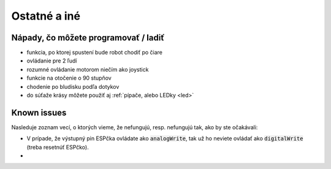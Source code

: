 ===================================
Ostatné a iné
===================================

.. _ideas:

Nápady, čo môžete programovať / ladiť
--------------------------------------

* funkcia, po ktorej spustení bude robot chodiť po čiare
* ovládanie pre 2 ľudí
* rozumné ovládanie motorom niečím ako joystick
* funkcie na otočenie o 90 stupňov
* chodenie po bludisku podľa dotykov
* do súťaže krásy môžete použiť aj  :ref:`pípače, alebo LEDky <led>` 

.. _knownIssues:

Known issues
--------------

Nasleduje zoznam vecí, o ktorých vieme, že nefungujú, resp. nefungujú tak, ako by ste očakávali:

* V prípade, že výstupný pin ESPčka ovládate ako :code:`analogWrite`, tak už ho neviete ovládať ako :code:`digitalWrite` (treba resetnúť ESPčko).
* 